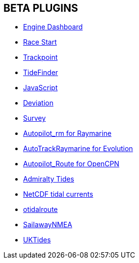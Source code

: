 == BETA PLUGINS

* xref:engine-dash:engine-dash.adoc[Engine Dashboard]  
* xref:race-start:race-start.adoc[Race Start]  
* xref:trackpoint:trackpoint.adoc[Trackpoint]  
* xref:tidefinder:tidefinder.adoc[TideFinder]
* xref:javascript:javascript.adoc[JavaScript]
* xref:deviation:deviation.adoc[Deviation]
* xref:survey:survey.adoc[Survey]
* xref:autopilot-rm:autopilot-rm.adoc[Autopilot_rm for Raymarine]
* xref:autotrackrm-ev:autotrackraymarine.adoc[AutoTrackRaymarine for Evolution]
* xref:autopilot_route:autopilot_route.adoc[Autopilot_Route for OpenCPN]
* xref:admiralty:admiralty.adoc[Admiralty Tides]
* xref:ncdf:ncdf.adoc[NetCDF tidal currents]
* xref:otidalroute:otidalroute.adoc[otidalroute]
* xref:sailawaynmea:sailawaynmea.adoc[SailawayNMEA]
* xref:uktides:uktides.adoc[UKTides]
